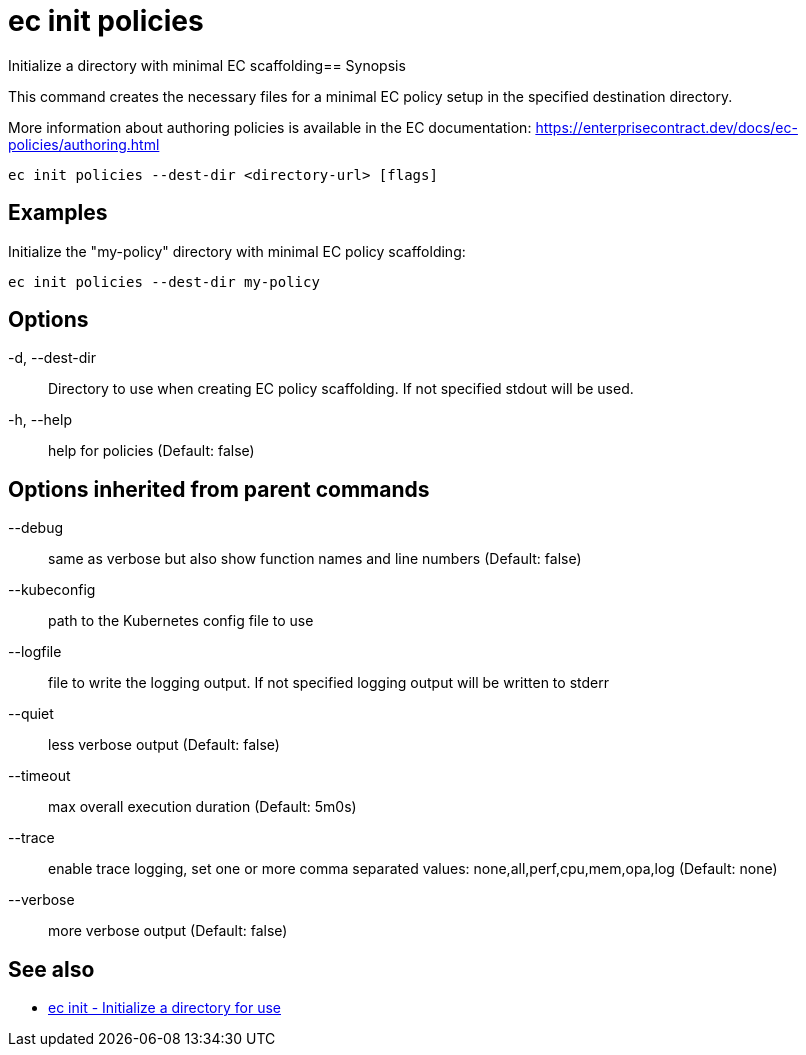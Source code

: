 = ec init policies

Initialize a directory with minimal EC scaffolding== Synopsis

This command creates the necessary files for a minimal EC policy setup in the
specified destination directory.

More information about authoring policies is available in the EC documentation:
https://enterprisecontract.dev/docs/ec-policies/authoring.html

[source,shell]
----
ec init policies --dest-dir <directory-url> [flags]
----

== Examples
Initialize the "my-policy" directory with minimal EC policy scaffolding:

  ec init policies --dest-dir my-policy

== Options

-d, --dest-dir:: Directory to use when creating EC policy scaffolding. If not specified stdout will be used.
-h, --help:: help for policies (Default: false)

== Options inherited from parent commands

--debug:: same as verbose but also show function names and line numbers (Default: false)
--kubeconfig:: path to the Kubernetes config file to use
--logfile:: file to write the logging output. If not specified logging output will be written to stderr
--quiet:: less verbose output (Default: false)
--timeout:: max overall execution duration (Default: 5m0s)
--trace:: enable trace logging, set one or more comma separated values: none,all,perf,cpu,mem,opa,log (Default: none)
--verbose:: more verbose output (Default: false)

== See also

 * xref:ec_init.adoc[ec init - Initialize a directory for use]
